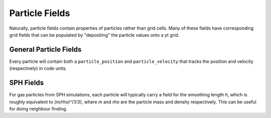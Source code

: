 Particle Fields
====================================
Naturally, particle fields contain properties of particles rather than
grid cells.  Many of these fields have corresponding grid fields that
can be populated by "depositing" the particle values onto a yt grid.

General Particle Fields
------------------------------------
Every particle will contain both a ``particle_position`` and ``particle_velocity``
that tracks the position and velocity (respectively) in code units.


SPH Fields
------------------------------------
For gas particles from SPH simulations, each particle will typically carry
a field for the smoothing length `h`, which is roughly equivalent to 
`(m/\rho)^{1/3}`, where `m` and `rho` are the particle mass and density 
respectively.  This can be useful for doing neighbour finding.


